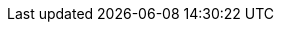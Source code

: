 /////
These settings control attributes in the LSR only. 
They correspond to the VPR settings in logstash-docs/docs/versioned-plugins/include/attributes-ls-vpr.asciidoc
When we update one, we must update settings in the other location,

Attribute text formatted without hard wrap is deliberate. 
Otherwise, text breaks at return and content after the return is dropped. 

Text is written to accommodate multiple versions because plugins are not stack versioned.  
/////


:ecs-default: When the `ecs_compatibility` option for this plugin is not explicitly set, its effective value depends on the `pipeline.ecs_compatibility` setting for the pipeline in `pipelines.yml`, or globally in {logstash-ref}/logstash-settings-file.html[`logstash.yml`], allowing you to specify your preferred behavior at the plugin, pipeline, or system level. If no preference is specified, the default value is `v8` for Logstash 8 or `disabled` for all earlier releases of Logstash. For more information about ECS compatibility settings in Logstash and plugins, see {logstash-ref}/ls-ecs.
